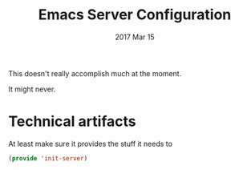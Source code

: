#+TITLE: Emacs Server Configuration
#+AUTHOR: Michael Westbom
#+EMAIL: michael@westbom.co
#+DATE: 2017 Mar 15
#+TAGS: emacs

This doesn't really accomplish much at the moment.

It might never.

* Technical artifacts

  At least make sure it provides the stuff it needs to

  #+BEGIN_SRC emacs-lisp
    (provide 'init-server)
  #+END_SRC

#+DESCRIPTION: A literate programming version of my Emacs initialization for servers.
#+PROPERTY:    header-args :results silent
#+PROPERTY:    header-args:sh  :tangle no
#+PROPERTY:    header-args:emacs-lisp :tangle ~/.emacs.d/elisp/init-server.el
#+PROPERTY:    header-args :eval no-export
#+PROPERTY:    header-args :comments org
#+OPTIONS:     num:nil toc:nil todo:nil tasks:nil tags:nil
#+OPTIONS:     skip:nil author:nil email:nil creator:nil timestamp:nil
#+INFOJS_OPT:  view:nil toc:nil ltoc:t mouse:underline buttons:0 path:http://orgmode.org/org-info.js
